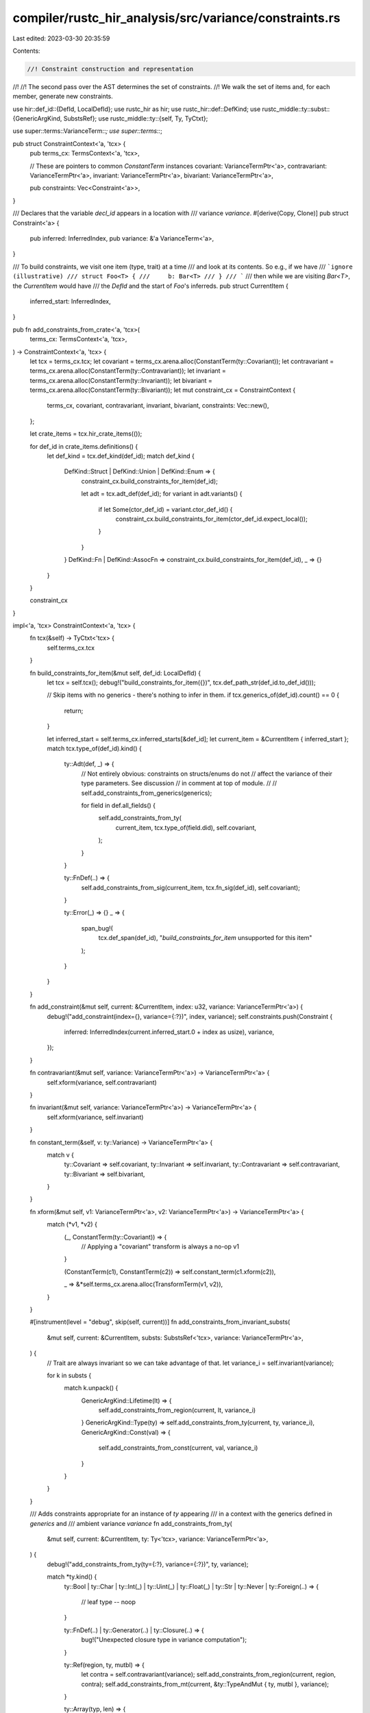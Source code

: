 compiler/rustc_hir_analysis/src/variance/constraints.rs
=======================================================

Last edited: 2023-03-30 20:35:59

Contents:

.. code-block:: rs

    //! Constraint construction and representation
//!
//! The second pass over the AST determines the set of constraints.
//! We walk the set of items and, for each member, generate new constraints.

use hir::def_id::{DefId, LocalDefId};
use rustc_hir as hir;
use rustc_hir::def::DefKind;
use rustc_middle::ty::subst::{GenericArgKind, SubstsRef};
use rustc_middle::ty::{self, Ty, TyCtxt};

use super::terms::VarianceTerm::*;
use super::terms::*;

pub struct ConstraintContext<'a, 'tcx> {
    pub terms_cx: TermsContext<'a, 'tcx>,

    // These are pointers to common `ConstantTerm` instances
    covariant: VarianceTermPtr<'a>,
    contravariant: VarianceTermPtr<'a>,
    invariant: VarianceTermPtr<'a>,
    bivariant: VarianceTermPtr<'a>,

    pub constraints: Vec<Constraint<'a>>,
}

/// Declares that the variable `decl_id` appears in a location with
/// variance `variance`.
#[derive(Copy, Clone)]
pub struct Constraint<'a> {
    pub inferred: InferredIndex,
    pub variance: &'a VarianceTerm<'a>,
}

/// To build constraints, we visit one item (type, trait) at a time
/// and look at its contents. So e.g., if we have
/// ```ignore (illustrative)
/// struct Foo<T> {
///     b: Bar<T>
/// }
/// ```
/// then while we are visiting `Bar<T>`, the `CurrentItem` would have
/// the `DefId` and the start of `Foo`'s inferreds.
pub struct CurrentItem {
    inferred_start: InferredIndex,
}

pub fn add_constraints_from_crate<'a, 'tcx>(
    terms_cx: TermsContext<'a, 'tcx>,
) -> ConstraintContext<'a, 'tcx> {
    let tcx = terms_cx.tcx;
    let covariant = terms_cx.arena.alloc(ConstantTerm(ty::Covariant));
    let contravariant = terms_cx.arena.alloc(ConstantTerm(ty::Contravariant));
    let invariant = terms_cx.arena.alloc(ConstantTerm(ty::Invariant));
    let bivariant = terms_cx.arena.alloc(ConstantTerm(ty::Bivariant));
    let mut constraint_cx = ConstraintContext {
        terms_cx,
        covariant,
        contravariant,
        invariant,
        bivariant,
        constraints: Vec::new(),
    };

    let crate_items = tcx.hir_crate_items(());

    for def_id in crate_items.definitions() {
        let def_kind = tcx.def_kind(def_id);
        match def_kind {
            DefKind::Struct | DefKind::Union | DefKind::Enum => {
                constraint_cx.build_constraints_for_item(def_id);

                let adt = tcx.adt_def(def_id);
                for variant in adt.variants() {
                    if let Some(ctor_def_id) = variant.ctor_def_id() {
                        constraint_cx.build_constraints_for_item(ctor_def_id.expect_local());
                    }
                }
            }
            DefKind::Fn | DefKind::AssocFn => constraint_cx.build_constraints_for_item(def_id),
            _ => {}
        }
    }

    constraint_cx
}

impl<'a, 'tcx> ConstraintContext<'a, 'tcx> {
    fn tcx(&self) -> TyCtxt<'tcx> {
        self.terms_cx.tcx
    }

    fn build_constraints_for_item(&mut self, def_id: LocalDefId) {
        let tcx = self.tcx();
        debug!("build_constraints_for_item({})", tcx.def_path_str(def_id.to_def_id()));

        // Skip items with no generics - there's nothing to infer in them.
        if tcx.generics_of(def_id).count() == 0 {
            return;
        }

        let inferred_start = self.terms_cx.inferred_starts[&def_id];
        let current_item = &CurrentItem { inferred_start };
        match tcx.type_of(def_id).kind() {
            ty::Adt(def, _) => {
                // Not entirely obvious: constraints on structs/enums do not
                // affect the variance of their type parameters. See discussion
                // in comment at top of module.
                //
                // self.add_constraints_from_generics(generics);

                for field in def.all_fields() {
                    self.add_constraints_from_ty(
                        current_item,
                        tcx.type_of(field.did),
                        self.covariant,
                    );
                }
            }

            ty::FnDef(..) => {
                self.add_constraints_from_sig(current_item, tcx.fn_sig(def_id), self.covariant);
            }

            ty::Error(_) => {}
            _ => {
                span_bug!(
                    tcx.def_span(def_id),
                    "`build_constraints_for_item` unsupported for this item"
                );
            }
        }
    }

    fn add_constraint(&mut self, current: &CurrentItem, index: u32, variance: VarianceTermPtr<'a>) {
        debug!("add_constraint(index={}, variance={:?})", index, variance);
        self.constraints.push(Constraint {
            inferred: InferredIndex(current.inferred_start.0 + index as usize),
            variance,
        });
    }

    fn contravariant(&mut self, variance: VarianceTermPtr<'a>) -> VarianceTermPtr<'a> {
        self.xform(variance, self.contravariant)
    }

    fn invariant(&mut self, variance: VarianceTermPtr<'a>) -> VarianceTermPtr<'a> {
        self.xform(variance, self.invariant)
    }

    fn constant_term(&self, v: ty::Variance) -> VarianceTermPtr<'a> {
        match v {
            ty::Covariant => self.covariant,
            ty::Invariant => self.invariant,
            ty::Contravariant => self.contravariant,
            ty::Bivariant => self.bivariant,
        }
    }

    fn xform(&mut self, v1: VarianceTermPtr<'a>, v2: VarianceTermPtr<'a>) -> VarianceTermPtr<'a> {
        match (*v1, *v2) {
            (_, ConstantTerm(ty::Covariant)) => {
                // Applying a "covariant" transform is always a no-op
                v1
            }

            (ConstantTerm(c1), ConstantTerm(c2)) => self.constant_term(c1.xform(c2)),

            _ => &*self.terms_cx.arena.alloc(TransformTerm(v1, v2)),
        }
    }

    #[instrument(level = "debug", skip(self, current))]
    fn add_constraints_from_invariant_substs(
        &mut self,
        current: &CurrentItem,
        substs: SubstsRef<'tcx>,
        variance: VarianceTermPtr<'a>,
    ) {
        // Trait are always invariant so we can take advantage of that.
        let variance_i = self.invariant(variance);

        for k in substs {
            match k.unpack() {
                GenericArgKind::Lifetime(lt) => {
                    self.add_constraints_from_region(current, lt, variance_i)
                }
                GenericArgKind::Type(ty) => self.add_constraints_from_ty(current, ty, variance_i),
                GenericArgKind::Const(val) => {
                    self.add_constraints_from_const(current, val, variance_i)
                }
            }
        }
    }

    /// Adds constraints appropriate for an instance of `ty` appearing
    /// in a context with the generics defined in `generics` and
    /// ambient variance `variance`
    fn add_constraints_from_ty(
        &mut self,
        current: &CurrentItem,
        ty: Ty<'tcx>,
        variance: VarianceTermPtr<'a>,
    ) {
        debug!("add_constraints_from_ty(ty={:?}, variance={:?})", ty, variance);

        match *ty.kind() {
            ty::Bool
            | ty::Char
            | ty::Int(_)
            | ty::Uint(_)
            | ty::Float(_)
            | ty::Str
            | ty::Never
            | ty::Foreign(..) => {
                // leaf type -- noop
            }

            ty::FnDef(..) | ty::Generator(..) | ty::Closure(..) => {
                bug!("Unexpected closure type in variance computation");
            }

            ty::Ref(region, ty, mutbl) => {
                let contra = self.contravariant(variance);
                self.add_constraints_from_region(current, region, contra);
                self.add_constraints_from_mt(current, &ty::TypeAndMut { ty, mutbl }, variance);
            }

            ty::Array(typ, len) => {
                self.add_constraints_from_const(current, len, variance);
                self.add_constraints_from_ty(current, typ, variance);
            }

            ty::Slice(typ) => {
                self.add_constraints_from_ty(current, typ, variance);
            }

            ty::RawPtr(ref mt) => {
                self.add_constraints_from_mt(current, mt, variance);
            }

            ty::Tuple(subtys) => {
                for subty in subtys {
                    self.add_constraints_from_ty(current, subty, variance);
                }
            }

            ty::Adt(def, substs) => {
                self.add_constraints_from_substs(current, def.did(), substs, variance);
            }

            ty::Alias(_, ref data) => {
                self.add_constraints_from_invariant_substs(current, data.substs, variance);
            }

            ty::Dynamic(data, r, _) => {
                // The type `Foo<T+'a>` is contravariant w/r/t `'a`:
                let contra = self.contravariant(variance);
                self.add_constraints_from_region(current, r, contra);

                if let Some(poly_trait_ref) = data.principal() {
                    self.add_constraints_from_invariant_substs(
                        current,
                        poly_trait_ref.skip_binder().substs,
                        variance,
                    );
                }

                for projection in data.projection_bounds() {
                    match projection.skip_binder().term.unpack() {
                        ty::TermKind::Ty(ty) => {
                            self.add_constraints_from_ty(current, ty, self.invariant);
                        }
                        ty::TermKind::Const(c) => {
                            self.add_constraints_from_const(current, c, self.invariant)
                        }
                    }
                }
            }

            ty::Param(ref data) => {
                self.add_constraint(current, data.index, variance);
            }

            ty::FnPtr(sig) => {
                self.add_constraints_from_sig(current, sig, variance);
            }

            ty::Error(_) => {
                // we encounter this when walking the trait references for object
                // types, where we use Error as the Self type
            }

            ty::Placeholder(..) | ty::GeneratorWitness(..) | ty::Bound(..) | ty::Infer(..) => {
                bug!(
                    "unexpected type encountered in \
                      variance inference: {}",
                    ty
                );
            }
        }
    }

    /// Adds constraints appropriate for a nominal type (enum, struct,
    /// object, etc) appearing in a context with ambient variance `variance`
    fn add_constraints_from_substs(
        &mut self,
        current: &CurrentItem,
        def_id: DefId,
        substs: SubstsRef<'tcx>,
        variance: VarianceTermPtr<'a>,
    ) {
        debug!(
            "add_constraints_from_substs(def_id={:?}, substs={:?}, variance={:?})",
            def_id, substs, variance
        );

        // We don't record `inferred_starts` entries for empty generics.
        if substs.is_empty() {
            return;
        }

        let (local, remote) = if let Some(def_id) = def_id.as_local() {
            (Some(self.terms_cx.inferred_starts[&def_id]), None)
        } else {
            (None, Some(self.tcx().variances_of(def_id)))
        };

        for (i, k) in substs.iter().enumerate() {
            let variance_decl = if let Some(InferredIndex(start)) = local {
                // Parameter on an item defined within current crate:
                // variance not yet inferred, so return a symbolic
                // variance.
                self.terms_cx.inferred_terms[start + i]
            } else {
                // Parameter on an item defined within another crate:
                // variance already inferred, just look it up.
                self.constant_term(remote.as_ref().unwrap()[i])
            };
            let variance_i = self.xform(variance, variance_decl);
            debug!(
                "add_constraints_from_substs: variance_decl={:?} variance_i={:?}",
                variance_decl, variance_i
            );
            match k.unpack() {
                GenericArgKind::Lifetime(lt) => {
                    self.add_constraints_from_region(current, lt, variance_i)
                }
                GenericArgKind::Type(ty) => self.add_constraints_from_ty(current, ty, variance_i),
                GenericArgKind::Const(val) => {
                    self.add_constraints_from_const(current, val, variance)
                }
            }
        }
    }

    /// Adds constraints appropriate for a const expression `val`
    /// in a context with ambient variance `variance`
    fn add_constraints_from_const(
        &mut self,
        current: &CurrentItem,
        c: ty::Const<'tcx>,
        variance: VarianceTermPtr<'a>,
    ) {
        debug!("add_constraints_from_const(c={:?}, variance={:?})", c, variance);

        match &c.kind() {
            ty::ConstKind::Unevaluated(uv) => {
                self.add_constraints_from_invariant_substs(current, uv.substs, variance);
            }
            _ => {}
        }
    }

    /// Adds constraints appropriate for a function with signature
    /// `sig` appearing in a context with ambient variance `variance`
    fn add_constraints_from_sig(
        &mut self,
        current: &CurrentItem,
        sig: ty::PolyFnSig<'tcx>,
        variance: VarianceTermPtr<'a>,
    ) {
        let contra = self.contravariant(variance);
        for &input in sig.skip_binder().inputs() {
            self.add_constraints_from_ty(current, input, contra);
        }
        self.add_constraints_from_ty(current, sig.skip_binder().output(), variance);
    }

    /// Adds constraints appropriate for a region appearing in a
    /// context with ambient variance `variance`
    fn add_constraints_from_region(
        &mut self,
        current: &CurrentItem,
        region: ty::Region<'tcx>,
        variance: VarianceTermPtr<'a>,
    ) {
        match *region {
            ty::ReEarlyBound(ref data) => {
                self.add_constraint(current, data.index, variance);
            }

            ty::ReStatic => {}

            ty::ReLateBound(..) => {
                // Late-bound regions do not get substituted the same
                // way early-bound regions do, so we skip them here.
            }

            ty::ReFree(..) | ty::ReVar(..) | ty::RePlaceholder(..) | ty::ReErased => {
                // We don't expect to see anything but 'static or bound
                // regions when visiting member types or method types.
                bug!(
                    "unexpected region encountered in variance \
                      inference: {:?}",
                    region
                );
            }
        }
    }

    /// Adds constraints appropriate for a mutability-type pair
    /// appearing in a context with ambient variance `variance`
    fn add_constraints_from_mt(
        &mut self,
        current: &CurrentItem,
        mt: &ty::TypeAndMut<'tcx>,
        variance: VarianceTermPtr<'a>,
    ) {
        match mt.mutbl {
            hir::Mutability::Mut => {
                let invar = self.invariant(variance);
                self.add_constraints_from_ty(current, mt.ty, invar);
            }

            hir::Mutability::Not => {
                self.add_constraints_from_ty(current, mt.ty, variance);
            }
        }
    }
}


